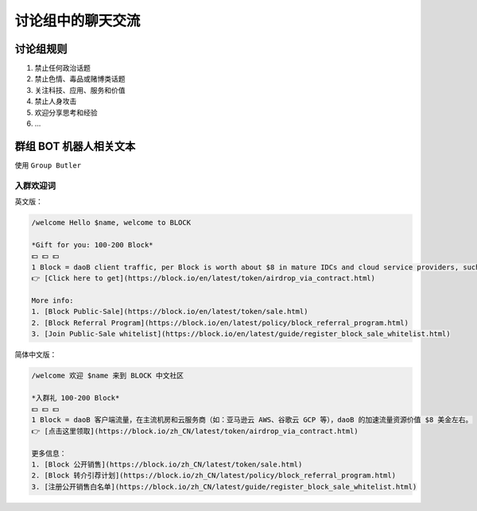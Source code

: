.. _rules-in-chatting-group:

讨论组中的聊天交流
====================

讨论组规则
-----------------------

1. 禁止任何政治话题
2. 禁止色情、毒品或赌博类话题
3. 关注科技、应用、服务和价值
4. 禁止人身攻击
5. 欢迎分享思考和经验
6. ...



群组 BOT 机器人相关文本
-----------------------

使用 ``Group Butler``



入群欢迎词
____________

英文版：

.. code-block:: text

   /welcome Hello $name, welcome to BLOCK

   *Gift for you: 100-200 Block*
   💵 💵 💵
   1 Block = daoB client traffic, per Block is worth about $8 in mature IDCs and cloud service providers, such as AWS and GCP.
   👉 [Click here to get](https://block.io/en/latest/token/airdrop_via_contract.html)

   More info:
   1. [Block Public-Sale](https://block.io/en/latest/token/sale.html)
   2. [Block Referral Program](https://block.io/en/latest/policy/block_referral_program.html)
   3. [Join Public-Sale whitelist](https://block.io/en/latest/guide/register_block_sale_whitelist.html)



简体中文版：

.. code-block:: text

   /welcome 欢迎 $name 来到 BLOCK 中文社区

   *入群礼 100-200 Block*
   💵 💵 💵
   1 Block = daoB 客户端流量，在主流机房和云服务商（如：亚马逊云 AWS、谷歌云 GCP 等），daoB 的加速流量资源价值 $8 美金左右。
   👉 [点击这里领取](https://block.io/zh_CN/latest/token/airdrop_via_contract.html)

   更多信息：
   1. [Block 公开销售](https://block.io/zh_CN/latest/token/sale.html)
   2. [Block 转介引荐计划](https://block.io/zh_CN/latest/policy/block_referral_program.html)
   3. [注册公开销售白名单](https://block.io/zh_CN/latest/guide/register_block_sale_whitelist.html)

